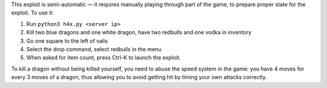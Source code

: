 This exploit is semi-automatic — it requires manually playing through part 
of the game, to prepare proper state for the exploit.  To use it:

1. Run ``python3 h4x.py <server ip>``
2. Kill two blue dragons and one white dragon, have two redbulls and one vodka in inventory
3. Go one square to the left of valis
4. Select the drop command, select redbulls in the menu
5. When asked for item count, press Ctrl-K to launch the exploit.

To kill a dragon without being killed yourself, you need to abuse the speed
system in the game: you have 4 moves for every 3 moves of a dragon, thus
allowing you to avoid getting hit by timing your own attacks correctly.
